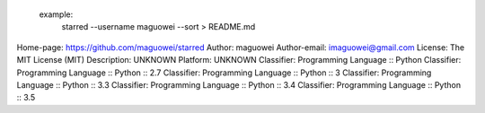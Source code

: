      example:
        starred --username maguowei --sort > README.md
    
Home-page: https://github.com/maguowei/starred
Author: maguowei
Author-email: imaguowei@gmail.com
License: The MIT License (MIT)
Description: UNKNOWN
Platform: UNKNOWN
Classifier: Programming Language :: Python
Classifier: Programming Language :: Python :: 2.7
Classifier: Programming Language :: Python :: 3
Classifier: Programming Language :: Python :: 3.3
Classifier: Programming Language :: Python :: 3.4
Classifier: Programming Language :: Python :: 3.5
